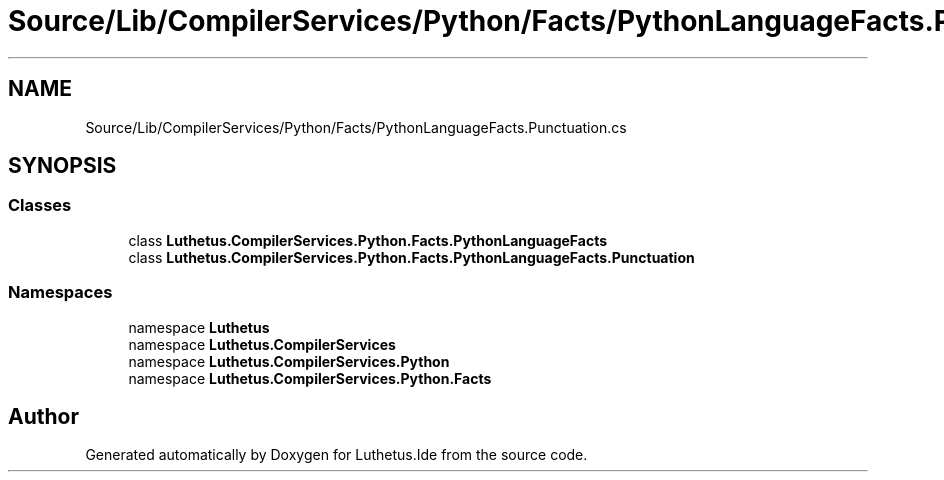 .TH "Source/Lib/CompilerServices/Python/Facts/PythonLanguageFacts.Punctuation.cs" 3 "Version 1.0.0" "Luthetus.Ide" \" -*- nroff -*-
.ad l
.nh
.SH NAME
Source/Lib/CompilerServices/Python/Facts/PythonLanguageFacts.Punctuation.cs
.SH SYNOPSIS
.br
.PP
.SS "Classes"

.in +1c
.ti -1c
.RI "class \fBLuthetus\&.CompilerServices\&.Python\&.Facts\&.PythonLanguageFacts\fP"
.br
.ti -1c
.RI "class \fBLuthetus\&.CompilerServices\&.Python\&.Facts\&.PythonLanguageFacts\&.Punctuation\fP"
.br
.in -1c
.SS "Namespaces"

.in +1c
.ti -1c
.RI "namespace \fBLuthetus\fP"
.br
.ti -1c
.RI "namespace \fBLuthetus\&.CompilerServices\fP"
.br
.ti -1c
.RI "namespace \fBLuthetus\&.CompilerServices\&.Python\fP"
.br
.ti -1c
.RI "namespace \fBLuthetus\&.CompilerServices\&.Python\&.Facts\fP"
.br
.in -1c
.SH "Author"
.PP 
Generated automatically by Doxygen for Luthetus\&.Ide from the source code\&.
